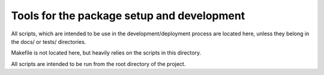 *******************************************
Tools for the package setup and development
*******************************************

All scripts, which are intended to be use in the development/deployment process
are located here, unless they belong in the docs/ or tests/ directories.

Makefile is not located here, but heavily relies on the scripts in this directory.

All scripts are intended to be run from the root directory of the project.
